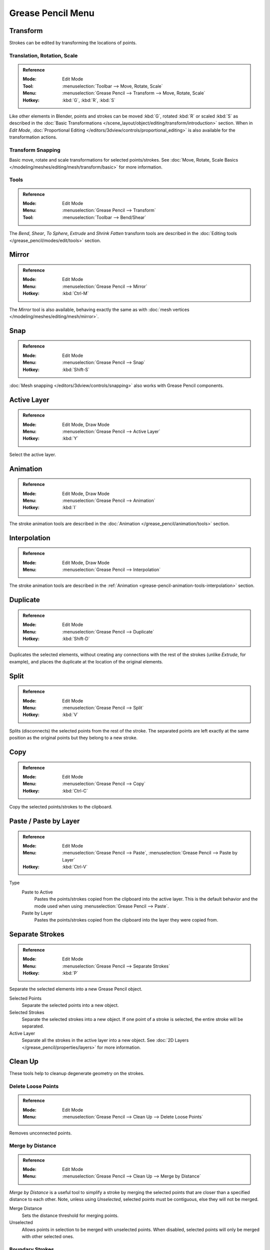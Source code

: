 
******************
Grease Pencil Menu
******************

Transform
=========

Strokes can be edited by transforming the locations of points.


Translation, Rotation, Scale
----------------------------

.. admonition:: Reference
   :class: refbox

   :Mode:      Edit Mode
   :Tool:      :menuselection:`Toolbar --> Move, Rotate, Scale`
   :Menu:      :menuselection:`Grease Pencil --> Transform --> Move, Rotate, Scale`
   :Hotkey:    :kbd:`G`, :kbd:`R`, :kbd:`S`

Like other elements in Blender, points and strokes can be
moved :kbd:`G`, rotated :kbd:`R` or scaled :kbd:`S` as described in
the :doc:`Basic Transformations </scene_layout/object/editing/transform/introduction>` section.
When in *Edit Mode*,
:doc:`Proportional Editing </editors/3dview/controls/proportional_editing>`
is also available for the transformation actions.


Transform Snapping
------------------

Basic move, rotate and scale transformations for selected points/strokes.
See :doc:`Move, Rotate, Scale Basics </modeling/meshes/editing/mesh/transform/basic>` for more information.


Tools
-----

.. admonition:: Reference
   :class: refbox

   :Mode:      Edit Mode
   :Menu:      :menuselection:`Grease Pencil --> Transform`
   :Tool:      :menuselection:`Toolbar --> Bend/Shear`

The *Bend*, *Shear*, *To Sphere*, *Extrude* and *Shrink Fatten* transform tools are described
in the :doc:`Editing tools </grease_pencil/modes/edit/tools>` section.


Mirror
======

.. admonition:: Reference
   :class: refbox

   :Mode:      Edit Mode
   :Menu:      :menuselection:`Grease Pencil --> Mirror`
   :Hotkey:    :kbd:`Ctrl-M`

The *Mirror* tool is also available, behaving exactly the same as with
:doc:`mesh vertices </modeling/meshes/editing/mesh/mirror>`.


Snap
====

.. admonition:: Reference
   :class: refbox

   :Mode:      Edit Mode
   :Menu:      :menuselection:`Grease Pencil --> Snap`
   :Hotkey:    :kbd:`Shift-S`

:doc:`Mesh snapping </editors/3dview/controls/snapping>`
also works with Grease Pencil components.


Active Layer
============

.. admonition:: Reference
   :class: refbox

   :Mode:      Edit Mode, Draw Mode
   :Menu:      :menuselection:`Grease Pencil --> Active Layer`
   :Hotkey:    :kbd:`Y`

Select the active layer.


Animation
=========

.. admonition:: Reference
   :class: refbox

   :Mode:      Edit Mode, Draw Mode
   :Menu:      :menuselection:`Grease Pencil --> Animation`
   :Hotkey:    :kbd:`I`

The stroke animation tools are described
in the :doc:`Animation </grease_pencil/animation/tools>` section.


Interpolation
=============

.. admonition:: Reference
   :class: refbox

   :Mode:      Edit Mode, Draw Mode
   :Menu:      :menuselection:`Grease Pencil --> Interpolation`

The stroke animation tools are described
in the :ref:`Animation <grease-pencil-animation-tools-interpolation>` section.


.. _bpy.ops.gpencil.duplicate_move:

Duplicate
=========

.. admonition:: Reference
   :class: refbox

   :Mode:      Edit Mode
   :Menu:      :menuselection:`Grease Pencil --> Duplicate`
   :Hotkey:    :kbd:`Shift-D`

Duplicates the selected elements, without creating any connections
with the rest of the strokes (unlike *Extrude*, for example),
and places the duplicate at the location of the original elements.


.. _bpy.ops.gpencil.stroke_split:

Split
=====

.. admonition:: Reference
   :class: refbox

   :Mode:      Edit Mode
   :Menu:      :menuselection:`Grease Pencil --> Split`
   :Hotkey:    :kbd:`V`

Splits (disconnects) the selected points from the rest of the stroke.
The separated points are left exactly at the same position as the original points but they belong to a new stroke.


.. _bpy.ops.gpencil.copy:

Copy
====

.. admonition:: Reference
   :class: refbox

   :Mode:      Edit Mode
   :Menu:      :menuselection:`Grease Pencil --> Copy`
   :Hotkey:    :kbd:`Ctrl-C`

Copy the selected points/strokes to the clipboard.


.. _bpy.ops.gpencil.paste:

Paste / Paste by Layer
======================

.. admonition:: Reference
   :class: refbox

   :Mode:      Edit Mode
   :Menu:      :menuselection:`Grease Pencil --> Paste`, :menuselection:`Grease Pencil --> Paste by Layer`
   :Hotkey:    :kbd:`Ctrl-V`

Type
   Paste to Active
      Pastes the points/strokes copied from the clipboard into the active layer.
      This is the default behavior and the mode used when using :menuselection:`Grease Pencil --> Paste`.

   Paste by Layer
      Pastes the points/strokes copied from the clipboard into the layer they were copied from.


.. _bpy.ops.gpencil.stroke_separate:

Separate Strokes
================

.. admonition:: Reference
   :class: refbox

   :Mode:      Edit Mode
   :Menu:      :menuselection:`Grease Pencil --> Separate Strokes`
   :Hotkey:    :kbd:`P`

Separate the selected elements into a new Grease Pencil object.

Selected Points
   Separate the selected points into a new object.

Selected Strokes
   Separate the selected strokes into a new object.
   If one point of a stroke is selected, the entire stroke will be separated.

Active Layer
   Separate all the strokes in the active layer into a new object.
   See :doc:`2D Layers </grease_pencil/properties/layers>` for more information.


Clean Up
========

These tools help to cleanup degenerate geometry on the strokes.


.. _bpy.ops.gpencil.frame_clean_loose:

Delete Loose Points
-------------------

.. admonition:: Reference
   :class: refbox

   :Mode:      Edit Mode
   :Menu:      :menuselection:`Grease Pencil --> Clean Up --> Delete Loose Points`

Removes unconnected points.


.. _bpy.ops.gpencil.stroke_merge_by_distance:

Merge by Distance
-----------------

.. admonition:: Reference
   :class: refbox

   :Mode:      Edit Mode
   :Menu:      :menuselection:`Grease Pencil --> Clean Up --> Merge by Distance`

*Merge by Distance* is a useful tool to simplify a stroke by merging
the selected points that are closer than a specified distance to each other.
Note, unless using *Unselected*, selected points must be contiguous,
else they will not be merged.

Merge Distance
   Sets the distance threshold for merging points.
Unselected
   Allows points in selection to be merged with unselected points.
   When disabled, selected points will only be merged with other selected ones.


.. _bpy.ops.gpencil.frame_clean_fill:

Boundary Strokes
----------------

.. admonition:: Reference
   :class: refbox

   :Mode:      Edit Mode
   :Menu:      :menuselection:`Grease Pencil --> Clean Up --> Boundary Strokes, Boundary Strokes All Frames`

Removes boundary strokes used by the *Fill* tool.
See :doc:`Fill tool </grease_pencil/modes/draw/tool_settings/fill>` for more information.

Mode
   Active Frame Only
      Removes boundary strokes from the current frame.
   All frames
      Removes boundary strokes from all frames.


.. _bpy.ops.gpencil.reproject:

Reproject Strokes
-----------------

.. admonition:: Reference
   :class: refbox

   :Mode:      Edit Mode
   :Menu:      :menuselection:`Grease Pencil --> Clean Up --> Reproject Strokes`

Sometimes you may have drawn strokes unintentionally in different locations in the 3D space
but they look right from a certain plane or from the camera view.
You can use Reproject Strokes to flatten all the selected strokes from a certain viewpoint.

Front
   Reproject selected strokes onto the front plane (XZ).
Side
   Reproject selected strokes onto the side plane (YZ).
Top
   Reproject selected strokes onto the top plane (XY).
View
   Reproject selected strokes onto the current view.
Surface
   Reproject selected strokes onto the mesh surfaces.
Cursor
   Reproject selected strokes onto 3D cursor rotation.

.. list-table::

   * - .. figure:: /images/grease-pencil_modes_edit_grease-pencil-menu_reproject-strokes-1.png
          :width: 200px

          Original drawing from the front view.

     - .. figure:: /images/grease-pencil_modes_edit_grease-pencil-menu_reproject-strokes-2.png
          :width: 200px

          Original drawing in the 3D Viewport.

     - .. figure:: /images/grease-pencil_modes_edit_grease-pencil-menu_reproject-strokes-3.png
          :width: 200px

          Strokes reprojected onto the front plane to fix strokes misalignment.

     - .. figure:: /images/grease-pencil_modes_edit_grease-pencil-menu_reproject-strokes-1.png
          :width: 200px

          Drawing after reprojection operation from the front view.


.. _bpy.ops.gpencil.delete:
.. _bpy.ops.gpencil.dissolve:

Delete
======

.. admonition:: Reference
   :class: refbox

   :Mode:      Edit Mode
   :Menu:      :menuselection:`Grease Pencil --> Delete`
   :Hotkey:    :kbd:`X`, :kbd:`Delete`, :kbd:`Ctrl-X`

Options for the Erase pop-up menu:

Points
   Deletes the selected points.
   When only one point remains, there is no more visible stroke,
   and when all points are deleted, the stroke itself is deleted.

Strokes
   Deletes all the strokes that selected points belongs to.

Frames
   Deletes all the strokes at the current frame and in the current layer/channel.

Dissolve :kbd:`Ctrl-X`
   Deletes the selected points without splitting the stroke.
   The remaining points in the strokes stay connected.

Dissolve between :kbd:`Ctrl-X`
   Deletes all the points between the selected points without splitting the stroke.
   The remaining points in the strokes stay connected.

Dissolve Unselect :kbd:`Ctrl-X`
   Deletes all the points that are not selected in the stroke without splitting the stroke.
   The remaining points in the strokes stay connected.

Delete All Active Frames
   Deletes all the strokes at the current frame in all layers/channels.
